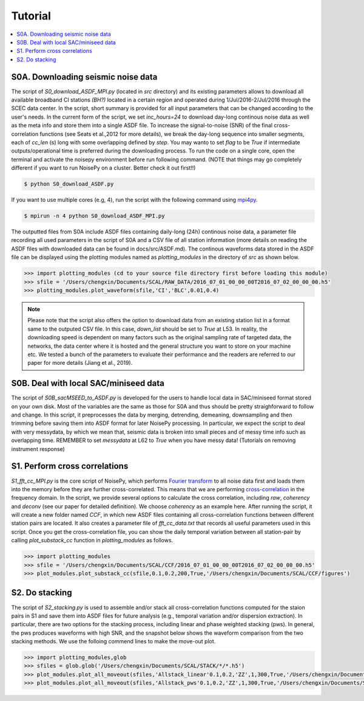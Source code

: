 Tutorial
========

.. contents::
    :local:
    :depth: 3

S0A. Downloading seismic noise data 
-----------------------------------
The script of *S0_download_ASDF_MPI.py* (located in *src* directory) and its existing parameters allows to download all available broadband CI stations *(BH?)* located in a certain region
and operated during 1/Jul/2016-2/Jul/2016 through the SCEC data center. 
In the script, short summary is provided for all input parameters that can be changed according to the user's needs. In the current form of the script, we set *inc_hours=24* to download 
day-long continous noise data as well as the meta info and store them into a single ASDF file. To increase the signal-to-noise (SNR) of the final cross-correlation functions 
(see Seats et al.,2012 for more details), we break the day-long sequence into smaller segments, each of *cc_len* (s) long with some overlapping defined by *step*. You may wanto to 
set *flag* to be *True* if intermediate outputs/operational time is preferred during the downloading process. To run the code on a single core, open the terminal and activate the noisepy
environment before run following command. (NOTE that things may go completely different if you want to run NoisePy on a cluster. Better check it out first!!) 

.. code-block:: bash

    $ python S0_download_ASDF.py

If you want to use multiple cores (e.g, 4), run the script with the following command using `mpi4py <https://mpi4py.readthedocs.io/en/stable/>`_. 

.. code-block:: bash

    $ mpirun -n 4 python S0_download_ASDF_MPI.py

The outputted files from S0A include ASDF files containing daily-long (24h) continous noise data, a parameter file recording all used parameters in the script of S0A and a CSV file of 
all station information (more details on reading the ASDF files with downloaded data can be found in docs/src/ASDF.md). The continous waveforms data stored in the ASDF file can be displayed 
using the plotting modules named as *plotting_modules* in the directory of *src* as shown below.

.. code-block:: python

    >>> import plotting_modules (cd to your source file directory first before loading this module)
    >>> sfile = '/Users/chengxin/Documents/SCAL/RAW_DATA/2016_07_01_00_00_00T2016_07_02_00_00_00.h5'
    >>> plotting_modules.plot_waveform(sfile,'CI','BLC',0.01,0.4)                                                          

.. image:: figures/waveform3.png
    :width: 100%
    :align: center

.. note::
    Please note that the script also offers the option to download data from an existing station list in a format same to the outputed CSV file. In this case, *down_list* should be set 
    to *True* at L53. In reality, the downloading speed is dependent on many factors such as the original sampling rate of targeted data, the networks, the data center where it is hosted
    and the general structure you want to store on your machine etc. We tested a bunch of the parameters to evaluate their performance and the readers are referred to our paper for more 
    details (Jiang et al., 2019). 

S0B. Deal with local SAC/miniseed data
--------------------------------------
The script of `S0B_sacMSEED_to_ASDF.py` is developed for the users to handle local data in SAC/miniseed format stored on your own disk. Most of the variables are the same as those for 
S0A and thus should be pretty straighforward to follow and change. In this script, it preprocesses the data by merging, detrending, demeaning, downsampling and then trimming before 
saving them into ASDF format for later NoisePy processing. In particular, we expect the script to deal with very messydata, by which we mean that, seismic data is broken into small 
pieces and of messy time info such as overlapping time. REMEMBER to set *messydata* at L62 to *True* when you have messy data! (Tutorials on removing instrument response)


S1. Perform cross correlations
------------------------------
`S1_fft_cc_MPI.py` is the core script of NoisePy, which performs `Fourier transform <https://en.wikipedia.org/wiki/Fourier_transform>`_ to all noise data first and loads them into the 
memory before they are further cross-correlated. This means that we are performing `cross-correlation <https://en.wikipedia.org/wiki/Cross-correlation>`_ in the frequency domain. 
In the script, we provide several options to calculate the cross correlation, including *raw*, *coherency* and *deconv* (see our paper for detailed definition). We choose *coherency* 
as an example here. After running the script, it will create a new folder named *CCF*, in which new ASDF files containing all cross-correlation functions between different station pairs 
are located. It also creates a parameter file of *fft_cc_data.txt* that records all useful parameters used in this script. Once you get the cross-correlation file, you can show the daily 
temporal variation between all station-pair by calling *plot_substack_cc* function in *plotting_modules* as follows. 

.. code-block:: python

    >>> import plotting_modules
    >>> sfile = '/Users/chengxin/Documents/SCAL/CCF/2016_07_01_00_00_00T2016_07_02_00_00_00.h5'
    >>> plot_modules.plot_substack_cc(sfile,0.1,0.2,200,True,'/Users/chengxin/Documents/SCAL/CCF/figures')     

.. image:: figures/substack_cc_NN.png
    :width: 100%
    :align: center
.. image:: figures/substack_cc_ZZ.png
    :width: 100%
    :align: center

S2. Do stacking
---------------
The script of `S2_stacking.py` is used to assemble and/or stack all cross-correlation functions computed for the staion pairs in S1 and save them into ASDF files for future analysis 
(e.g., temporal variation and/or dispersion extraction). In particular, there are two options for the stacking process, including linear and phase weighted stacking (pws). In general, 
the pws produces waveforms with high SNR, and the snapshot below shows the waveform comparison from the two stacking methods. We use the folloing commend lines to make the move-out plot.

.. code-block:: python

    >>> import plotting_modules,glob
    >>> sfiles = glob.glob('/Users/chengxin/Documents/SCAL/STACK/*/*.h5')
    >>> plot_modules.plot_all_moveout(sfiles,'Allstack_linear'0.1,0.2,'ZZ',1,300,True,'/Users/chengxin/Documents/SCAL/STACK') #(move-out for linear stacking)
    >>> plot_modules.plot_all_moveout(sfiles,'Allstack_pws'0.1,0.2,'ZZ',1,300,True,'/Users/chengxin/Documents/SCAL/STACK')    #(move-out for pws)

.. image:: figures/linear_stack1.png
    :width: 100%
    :align: center
.. image:: figures/pws_stack1.png
    :width: 100%
    :align: center
    
 NoisePy compiles a suite of stacking routines. Please cite appropriate manuscript when using them:
 - Phase-weighted stacking: Schimmel et al, 1997
 - Selective stack with amp threshold: NoisePy paper
 - Selective stack with a CC threshold: NoisePy paper
 - Time-frequency PWS (Zeng and Thurber 2016)
 - auto-covariance filter (Nakata et al, 2016)
 - Robust stack (Xiaotao - Pavlis & Vernon, 2010), Yang et al, 2020
 - Robust stacking with CC threshold, Yang et al, 2020
 - Nth-root stack (Rost and Thomas?)
 - Denoise with SVD+Wiener (Moreau et al, 2017)

